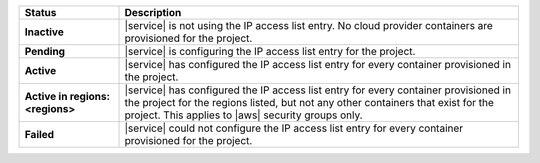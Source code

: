 .. list-table::
   :widths: 20 80
   :header-rows: 1
   :stub-columns: 1

   * - Status
     - Description

   * - Inactive
     - |service| is not using the IP access list entry. No cloud
       provider containers are provisioned for the project.

   * - Pending
     - |service| is configuring the IP access list entry for the
       project.

   * - Active
     - |service| has configured the IP access list entry for every
       container provisioned in the project.

   * - Active in regions: <regions>
     - |service| has configured the IP access list entry for every
       container provisioned in the project for the regions listed, but
       not any other containers that exist for the project. This
       applies to |aws| security groups only.

   * - Failed
     - |service| could not configure the IP access list entry for every
       container provisioned for the project.
